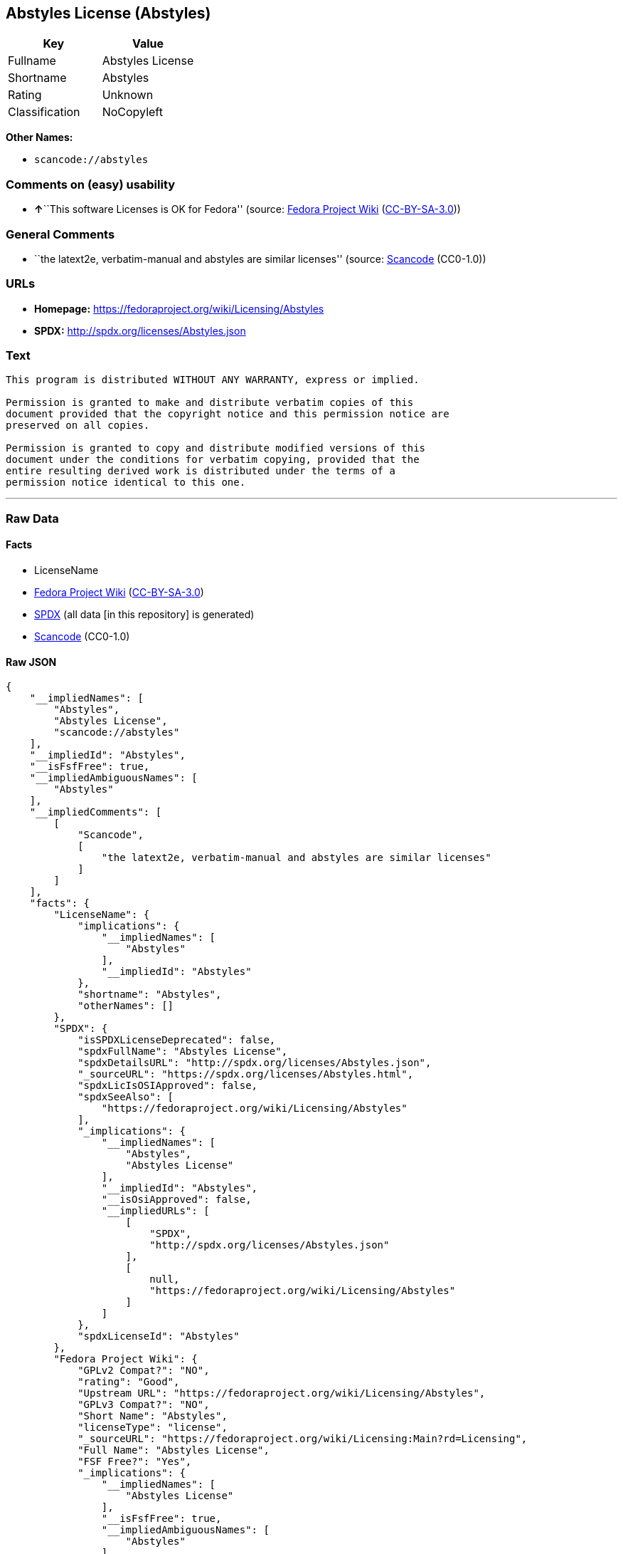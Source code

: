 == Abstyles License (Abstyles)

[cols=",",options="header",]
|===
|Key |Value
|Fullname |Abstyles License
|Shortname |Abstyles
|Rating |Unknown
|Classification |NoCopyleft
|===

*Other Names:*

* `scancode://abstyles`

=== Comments on (easy) usability

* **↑**``This software Licenses is OK for Fedora'' (source:
https://fedoraproject.org/wiki/Licensing:Main?rd=Licensing[Fedora
Project Wiki]
(https://creativecommons.org/licenses/by-sa/3.0/legalcode[CC-BY-SA-3.0]))

=== General Comments

* ``the latext2e, verbatim-manual and abstyles are similar licenses''
(source:
https://github.com/nexB/scancode-toolkit/blob/develop/src/licensedcode/data/licenses/abstyles.yml[Scancode]
(CC0-1.0))

=== URLs

* *Homepage:* https://fedoraproject.org/wiki/Licensing/Abstyles
* *SPDX:* http://spdx.org/licenses/Abstyles.json

=== Text

....
This program is distributed WITHOUT ANY WARRANTY, express or implied.  

Permission is granted to make and distribute verbatim copies of this
document provided that the copyright notice and this permission notice are
preserved on all copies.

Permission is granted to copy and distribute modified versions of this
document under the conditions for verbatim copying, provided that the
entire resulting derived work is distributed under the terms of a
permission notice identical to this one.
....

'''''

=== Raw Data

==== Facts

* LicenseName
* https://fedoraproject.org/wiki/Licensing:Main?rd=Licensing[Fedora
Project Wiki]
(https://creativecommons.org/licenses/by-sa/3.0/legalcode[CC-BY-SA-3.0])
* https://spdx.org/licenses/Abstyles.html[SPDX] (all data [in this
repository] is generated)
* https://github.com/nexB/scancode-toolkit/blob/develop/src/licensedcode/data/licenses/abstyles.yml[Scancode]
(CC0-1.0)

==== Raw JSON

....
{
    "__impliedNames": [
        "Abstyles",
        "Abstyles License",
        "scancode://abstyles"
    ],
    "__impliedId": "Abstyles",
    "__isFsfFree": true,
    "__impliedAmbiguousNames": [
        "Abstyles"
    ],
    "__impliedComments": [
        [
            "Scancode",
            [
                "the latext2e, verbatim-manual and abstyles are similar licenses"
            ]
        ]
    ],
    "facts": {
        "LicenseName": {
            "implications": {
                "__impliedNames": [
                    "Abstyles"
                ],
                "__impliedId": "Abstyles"
            },
            "shortname": "Abstyles",
            "otherNames": []
        },
        "SPDX": {
            "isSPDXLicenseDeprecated": false,
            "spdxFullName": "Abstyles License",
            "spdxDetailsURL": "http://spdx.org/licenses/Abstyles.json",
            "_sourceURL": "https://spdx.org/licenses/Abstyles.html",
            "spdxLicIsOSIApproved": false,
            "spdxSeeAlso": [
                "https://fedoraproject.org/wiki/Licensing/Abstyles"
            ],
            "_implications": {
                "__impliedNames": [
                    "Abstyles",
                    "Abstyles License"
                ],
                "__impliedId": "Abstyles",
                "__isOsiApproved": false,
                "__impliedURLs": [
                    [
                        "SPDX",
                        "http://spdx.org/licenses/Abstyles.json"
                    ],
                    [
                        null,
                        "https://fedoraproject.org/wiki/Licensing/Abstyles"
                    ]
                ]
            },
            "spdxLicenseId": "Abstyles"
        },
        "Fedora Project Wiki": {
            "GPLv2 Compat?": "NO",
            "rating": "Good",
            "Upstream URL": "https://fedoraproject.org/wiki/Licensing/Abstyles",
            "GPLv3 Compat?": "NO",
            "Short Name": "Abstyles",
            "licenseType": "license",
            "_sourceURL": "https://fedoraproject.org/wiki/Licensing:Main?rd=Licensing",
            "Full Name": "Abstyles License",
            "FSF Free?": "Yes",
            "_implications": {
                "__impliedNames": [
                    "Abstyles License"
                ],
                "__isFsfFree": true,
                "__impliedAmbiguousNames": [
                    "Abstyles"
                ],
                "__impliedJudgement": [
                    [
                        "Fedora Project Wiki",
                        {
                            "tag": "PositiveJudgement",
                            "contents": "This software Licenses is OK for Fedora"
                        }
                    ]
                ]
            }
        },
        "Scancode": {
            "otherUrls": null,
            "homepageUrl": "https://fedoraproject.org/wiki/Licensing/Abstyles",
            "shortName": "Abstyles License",
            "textUrls": null,
            "text": "This program is distributed WITHOUT ANY WARRANTY, express or implied.  \n\nPermission is granted to make and distribute verbatim copies of this\ndocument provided that the copyright notice and this permission notice are\npreserved on all copies.\n\nPermission is granted to copy and distribute modified versions of this\ndocument under the conditions for verbatim copying, provided that the\nentire resulting derived work is distributed under the terms of a\npermission notice identical to this one.\n",
            "category": "Permissive",
            "osiUrl": null,
            "owner": "CTAN",
            "_sourceURL": "https://github.com/nexB/scancode-toolkit/blob/develop/src/licensedcode/data/licenses/abstyles.yml",
            "key": "abstyles",
            "name": "Abstyles License",
            "spdxId": "Abstyles",
            "notes": "the latext2e, verbatim-manual and abstyles are similar licenses",
            "_implications": {
                "__impliedNames": [
                    "scancode://abstyles",
                    "Abstyles License",
                    "Abstyles"
                ],
                "__impliedId": "Abstyles",
                "__impliedComments": [
                    [
                        "Scancode",
                        [
                            "the latext2e, verbatim-manual and abstyles are similar licenses"
                        ]
                    ]
                ],
                "__impliedCopyleft": [
                    [
                        "Scancode",
                        "NoCopyleft"
                    ]
                ],
                "__calculatedCopyleft": "NoCopyleft",
                "__impliedText": "This program is distributed WITHOUT ANY WARRANTY, express or implied.  \n\nPermission is granted to make and distribute verbatim copies of this\ndocument provided that the copyright notice and this permission notice are\npreserved on all copies.\n\nPermission is granted to copy and distribute modified versions of this\ndocument under the conditions for verbatim copying, provided that the\nentire resulting derived work is distributed under the terms of a\npermission notice identical to this one.\n",
                "__impliedURLs": [
                    [
                        "Homepage",
                        "https://fedoraproject.org/wiki/Licensing/Abstyles"
                    ]
                ]
            }
        }
    },
    "__impliedJudgement": [
        [
            "Fedora Project Wiki",
            {
                "tag": "PositiveJudgement",
                "contents": "This software Licenses is OK for Fedora"
            }
        ]
    ],
    "__impliedCopyleft": [
        [
            "Scancode",
            "NoCopyleft"
        ]
    ],
    "__calculatedCopyleft": "NoCopyleft",
    "__isOsiApproved": false,
    "__impliedText": "This program is distributed WITHOUT ANY WARRANTY, express or implied.  \n\nPermission is granted to make and distribute verbatim copies of this\ndocument provided that the copyright notice and this permission notice are\npreserved on all copies.\n\nPermission is granted to copy and distribute modified versions of this\ndocument under the conditions for verbatim copying, provided that the\nentire resulting derived work is distributed under the terms of a\npermission notice identical to this one.\n",
    "__impliedURLs": [
        [
            "SPDX",
            "http://spdx.org/licenses/Abstyles.json"
        ],
        [
            null,
            "https://fedoraproject.org/wiki/Licensing/Abstyles"
        ],
        [
            "Homepage",
            "https://fedoraproject.org/wiki/Licensing/Abstyles"
        ]
    ]
}
....

==== Dot Cluster Graph

../dot/Abstyles.svg
